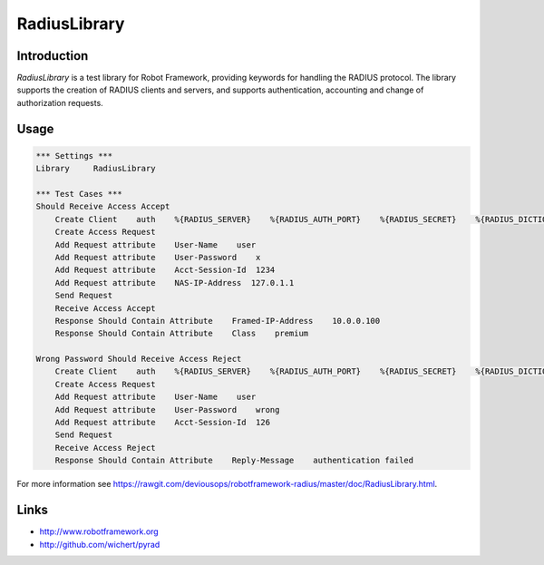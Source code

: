 ****************************************
RadiusLibrary
****************************************

.. image:: https://travis-ci.org/deviousops/robotframework-radius.svg?branch=master
    :target: https://travis-ci.org/deviousops/robotframework-radius

Introduction
------------
`RadiusLibrary` is a test library for Robot Framework, providing keywords for handling the RADIUS protocol.
The library supports the creation of RADIUS clients and servers, and supports authentication, accounting and change of authorization requests.

Usage
-----
.. code:: robotframework



    *** Settings ***
    Library     RadiusLibrary

    *** Test Cases ***
    Should Receive Access Accept
        Create Client    auth    %{RADIUS_SERVER}    %{RADIUS_AUTH_PORT}    %{RADIUS_SECRET}    %{RADIUS_DICTIONARY}
        Create Access Request
        Add Request attribute    User-Name    user
        Add Request attribute    User-Password    x
        Add Request attribute    Acct-Session-Id  1234
        Add Request attribute    NAS-IP-Address  127.0.1.1
        Send Request
        Receive Access Accept
        Response Should Contain Attribute    Framed-IP-Address    10.0.0.100
        Response Should Contain Attribute    Class    premium

    Wrong Password Should Receive Access Reject
        Create Client    auth    %{RADIUS_SERVER}    %{RADIUS_AUTH_PORT}    %{RADIUS_SECRET}    %{RADIUS_DICTIONARY}
        Create Access Request
        Add Request attribute    User-Name    user
        Add Request attribute    User-Password    wrong
        Add Request attribute    Acct-Session-Id  126
        Send Request
        Receive Access Reject
        Response Should Contain Attribute    Reply-Message    authentication failed

For more information see https://rawgit.com/deviousops/robotframework-radius/master/doc/RadiusLibrary.html.

Links
-----
- http://www.robotframework.org
- http://github.com/wichert/pyrad
